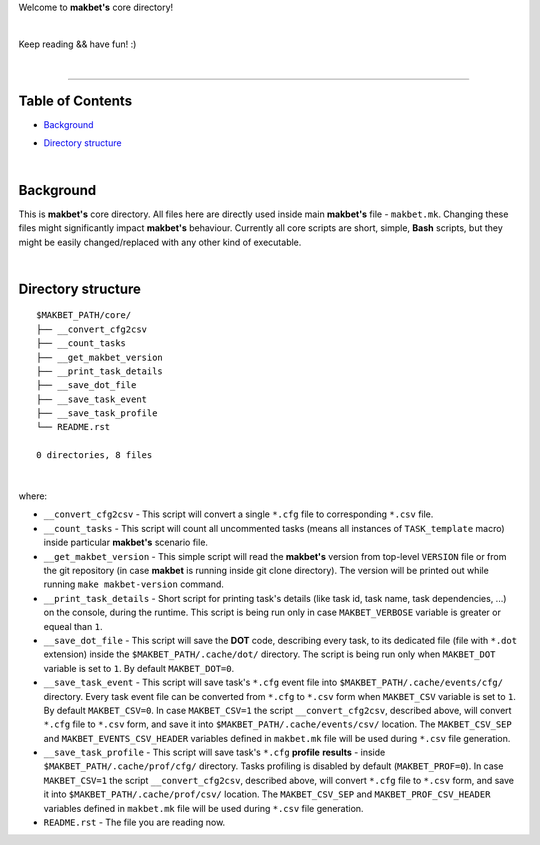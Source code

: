 Welcome to **makbet's** core directory!

|

Keep reading && have fun! :)

|

----

**Table of Contents**
---------------------

- | `Background`_
- | `Directory structure`_

|

**Background**
--------------

This is **makbet's** core directory.  All files here are directly used
inside main **makbet's** file - ``makbet.mk``.  Changing these files might
significantly impact **makbet's** behaviour.  Currently all core scripts are
short, simple, **Bash** scripts, but they might be easily changed/replaced
with any other kind of executable.

|

**Directory structure**
-----------------------

::

  $MAKBET_PATH/core/
  ├── __convert_cfg2csv
  ├── __count_tasks
  ├── __get_makbet_version
  ├── __print_task_details
  ├── __save_dot_file
  ├── __save_task_event
  ├── __save_task_profile
  └── README.rst

  0 directories, 8 files

|

where:

- ``__convert_cfg2csv`` - This script will convert a single ``*.cfg`` file
  to corresponding ``*.csv`` file.

- ``__count_tasks`` -  This script will count all uncommented tasks
  (means all instances of ``TASK_template`` macro) inside particular
  **makbet's** scenario file.

- ``__get_makbet_version`` - This simple script will read the **makbet's**
  version from top-level ``VERSION`` file or from the git repository (in case
  **makbet** is running inside git clone directory).  The version will be
  printed out while running ``make makbet-version`` command.

- ``__print_task_details`` - Short script for printing task's details
  (like task id, task name, task dependencies, ...) on the console, during
  the runtime.  This script is being run only in case ``MAKBET_VERBOSE``
  variable is greater or equeal than ``1``.

- ``__save_dot_file`` - This script will save the **DOT** code, describing
  every task, to its dedicated file (file with ``*.dot`` extension) inside
  the ``$MAKBET_PATH/.cache/dot/`` directory.  The script is being run only
  when ``MAKBET_DOT`` variable is set to ``1``.  By default ``MAKBET_DOT=0``.

- ``__save_task_event`` - This script will save task's ``*.cfg`` event file
  into ``$MAKBET_PATH/.cache/events/cfg/`` directory.  Every task event file
  can be converted from ``*.cfg`` to ``*.csv`` form when ``MAKBET_CSV``
  variable is set to ``1``.  By default ``MAKBET_CSV=0``.  In case
  ``MAKBET_CSV=1`` the script ``__convert_cfg2csv``, described above, will
  convert ``*.cfg`` file to ``*.csv`` form, and save it into
  ``$MAKBET_PATH/.cache/events/csv/`` location.  The ``MAKBET_CSV_SEP`` and
  ``MAKBET_EVENTS_CSV_HEADER`` variables defined in ``makbet.mk`` file will
  be used during ``*.csv`` file generation.

- ``__save_task_profile`` - This script will save task's ``*.cfg`` **profile**
  **results** - inside ``$MAKBET_PATH/.cache/prof/cfg/`` directory.  Tasks
  profiling is disabled by default (``MAKBET_PROF=0``).  In case
  ``MAKBET_CSV=1`` the script ``__convert_cfg2csv``, described above, will
  convert ``*.cfg`` file to ``*.csv`` form, and save it into
  ``$MAKBET_PATH/.cache/prof/csv/`` location.  The ``MAKBET_CSV_SEP`` and
  ``MAKBET_PROF_CSV_HEADER`` variables defined in ``makbet.mk`` file will
  be used during ``*.csv`` file generation.

- ``README.rst`` - The file you are reading now.


.. End of file
